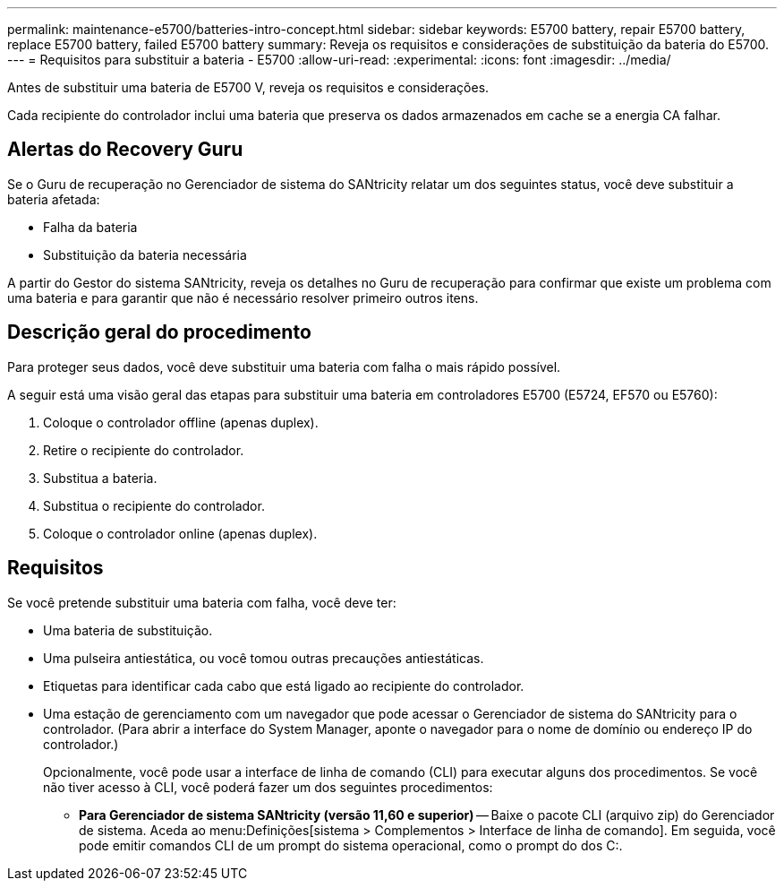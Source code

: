 ---
permalink: maintenance-e5700/batteries-intro-concept.html 
sidebar: sidebar 
keywords: E5700 battery, repair E5700 battery, replace E5700 battery, failed E5700 battery 
summary: Reveja os requisitos e considerações de substituição da bateria do E5700. 
---
= Requisitos para substituir a bateria - E5700
:allow-uri-read: 
:experimental: 
:icons: font
:imagesdir: ../media/


[role="lead"]
Antes de substituir uma bateria de E5700 V, reveja os requisitos e considerações.

Cada recipiente do controlador inclui uma bateria que preserva os dados armazenados em cache se a energia CA falhar.



== Alertas do Recovery Guru

Se o Guru de recuperação no Gerenciador de sistema do SANtricity relatar um dos seguintes status, você deve substituir a bateria afetada:

* Falha da bateria
* Substituição da bateria necessária


A partir do Gestor do sistema SANtricity, reveja os detalhes no Guru de recuperação para confirmar que existe um problema com uma bateria e para garantir que não é necessário resolver primeiro outros itens.



== Descrição geral do procedimento

Para proteger seus dados, você deve substituir uma bateria com falha o mais rápido possível.

A seguir está uma visão geral das etapas para substituir uma bateria em controladores E5700 (E5724, EF570 ou E5760):

. Coloque o controlador offline (apenas duplex).
. Retire o recipiente do controlador.
. Substitua a bateria.
. Substitua o recipiente do controlador.
. Coloque o controlador online (apenas duplex).




== Requisitos

Se você pretende substituir uma bateria com falha, você deve ter:

* Uma bateria de substituição.
* Uma pulseira antiestática, ou você tomou outras precauções antiestáticas.
* Etiquetas para identificar cada cabo que está ligado ao recipiente do controlador.
* Uma estação de gerenciamento com um navegador que pode acessar o Gerenciador de sistema do SANtricity para o controlador. (Para abrir a interface do System Manager, aponte o navegador para o nome de domínio ou endereço IP do controlador.)
+
Opcionalmente, você pode usar a interface de linha de comando (CLI) para executar alguns dos procedimentos. Se você não tiver acesso à CLI, você poderá fazer um dos seguintes procedimentos:

+
** *Para Gerenciador de sistema SANtricity (versão 11,60 e superior)* -- Baixe o pacote CLI (arquivo zip) do Gerenciador de sistema. Aceda ao menu:Definições[sistema > Complementos > Interface de linha de comando]. Em seguida, você pode emitir comandos CLI de um prompt do sistema operacional, como o prompt do dos C:.



